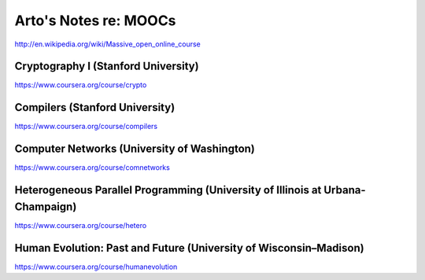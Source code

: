 Arto's Notes re: MOOCs
======================

http://en.wikipedia.org/wiki/Massive_open_online_course

Cryptography I (Stanford University)
------------------------------------

https://www.coursera.org/course/crypto

Compilers (Stanford University)
-------------------------------

https://www.coursera.org/course/compilers

Computer Networks (University of Washington)
--------------------------------------------

https://www.coursera.org/course/comnetworks

Heterogeneous Parallel Programming (University of Illinois at Urbana-Champaign)
-------------------------------------------------------------------------------

https://www.coursera.org/course/hetero

Human Evolution: Past and Future (University of Wisconsin–Madison)
------------------------------------------------------------------

https://www.coursera.org/course/humanevolution
